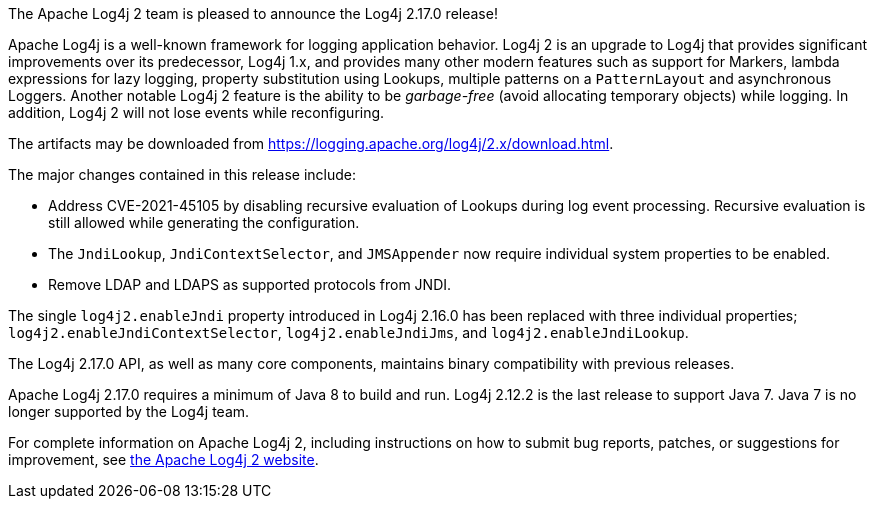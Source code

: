 ////
    Licensed to the Apache Software Foundation (ASF) under one or more
    contributor license agreements.  See the NOTICE file distributed with
    this work for additional information regarding copyright ownership.
    The ASF licenses this file to You under the Apache License, Version 2.0
    (the "License"); you may not use this file except in compliance with
    the License.  You may obtain a copy of the License at

         https://www.apache.org/licenses/LICENSE-2.0

    Unless required by applicable law or agreed to in writing, software
    distributed under the License is distributed on an "AS IS" BASIS,
    WITHOUT WARRANTIES OR CONDITIONS OF ANY KIND, either express or implied.
    See the License for the specific language governing permissions and
    limitations under the License.
////

The Apache Log4j 2 team is pleased to announce the Log4j 2.17.0 release!

Apache Log4j is a well-known framework for logging application behavior.
Log4j 2 is an upgrade to Log4j that provides significant improvements over its predecessor, Log4j 1.x, and provides many other modern features such as support for Markers, lambda expressions for lazy logging, property substitution using Lookups, multiple patterns on a `PatternLayout` and asynchronous Loggers.
Another notable Log4j 2 feature is the ability to be _garbage-free_ (avoid allocating temporary objects) while logging.
In addition, Log4j 2 will not lose events while reconfiguring.

The artifacts may be downloaded from https://logging.apache.org/log4j/2.x/download.html[].

The major changes contained in this release include:

* Address CVE-2021-45105 by disabling recursive evaluation of Lookups during log event processing.
Recursive evaluation is still allowed while generating the configuration.
* The `JndiLookup`, `JndiContextSelector`, and `JMSAppender` now require individual system properties to be enabled.
* Remove LDAP and LDAPS as supported protocols from JNDI.

The single `log4j2.enableJndi` property introduced in Log4j 2.16.0 has been replaced with three individual properties; `log4j2.enableJndiContextSelector`, `log4j2.enableJndiJms`, and `log4j2.enableJndiLookup`.

The Log4j 2.17.0 API, as well as many core components, maintains binary compatibility with previous releases.

Apache Log4j 2.17.0 requires a minimum of Java 8 to build and run.
Log4j 2.12.2 is the last release to support Java 7.
Java 7 is no longer supported by the Log4j team.

For complete information on Apache Log4j 2, including instructions on how to submit bug reports, patches, or suggestions for improvement, see http://logging.apache.org/log4j/2.x/[the Apache Log4j 2 website].
